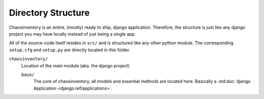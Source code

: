 .. _`directory_structure`:

Directory Structure
===================

Chaosinventory is an entire, (mostly) ready to ship, django application.
Therefore, the structure is just like any django project you may have locally
instead of just being a single app.

All of the source-code itself resides in ``src/`` and is structured like
any other python module. The corresponding ``setup.cfg`` and ``setup.py``
are directly located in this folder.

``chaosinventory/``
  Location of the main module (aka. the django project)

  ``base/``
    The core of chaosinventory, all models and essential methods are located
    here. Basically a :std:doc:`django Application <django:ref/applications>`.
